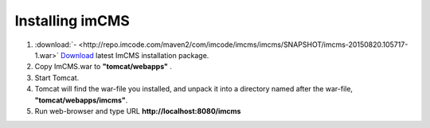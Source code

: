Installing imCMS
================

1. :download:`- <http://repo.imcode.com/maven2/com/imcode/imcms/imcms/SNAPSHOT/imcms-20150820.105717-1.war>` `Download <http://repo.imcode.com/maven2/com/imcode/imcms/imcms/SNAPSHOT/imcms-20150820.105717-1.war>`_ latest ImCMS installation package.

2. Copy ImCMS.war to **"tomcat/webapps"** .

3. Start Tomcat.

4. Tomcat will find the war-file you installed, and unpack it into a directory named after the war-file, **"tomcat/webapps/imcms"**.

5. Run web-browser and type URL **http://localhost:8080/imcms**